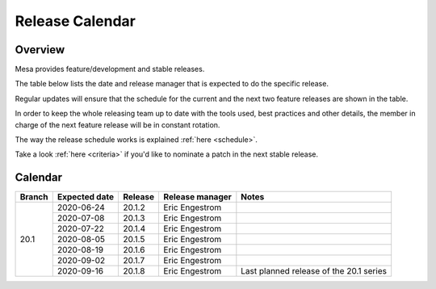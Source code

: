 Release Calendar
================

Overview
--------

Mesa provides feature/development and stable releases.

The table below lists the date and release manager that is expected to
do the specific release.

Regular updates will ensure that the schedule for the current and the
next two feature releases are shown in the table.

In order to keep the whole releasing team up to date with the tools
used, best practices and other details, the member in charge of the next
feature release will be in constant rotation.

The way the release schedule works is explained
:ref:`here <schedule>`.

Take a look :ref:`here <criteria>` if you'd like to
nominate a patch in the next stable release.

.. _calendar:

Calendar
--------

+--------+---------------+------------+-----------------+-----------------------------------------+
| Branch | Expected date | Release    | Release manager | Notes                                   |
+========+===============+============+=================+=========================================+
| 20.1   | 2020-06-24    | 20.1.2     | Eric Engestrom  |                                         |
|        +---------------+------------+-----------------+-----------------------------------------+
|        | 2020-07-08    | 20.1.3     | Eric Engestrom  |                                         |
|        +---------------+------------+-----------------+-----------------------------------------+
|        | 2020-07-22    | 20.1.4     | Eric Engestrom  |                                         |
|        +---------------+------------+-----------------+-----------------------------------------+
|        | 2020-08-05    | 20.1.5     | Eric Engestrom  |                                         |
|        +---------------+------------+-----------------+-----------------------------------------+
|        | 2020-08-19    | 20.1.6     | Eric Engestrom  |                                         |
|        +---------------+------------+-----------------+-----------------------------------------+
|        | 2020-09-02    | 20.1.7     | Eric Engestrom  |                                         |
|        +---------------+------------+-----------------+-----------------------------------------+
|        | 2020-09-16    | 20.1.8     | Eric Engestrom  | Last planned release of the 20.1 series |
+--------+---------------+------------+-----------------+-----------------------------------------+
